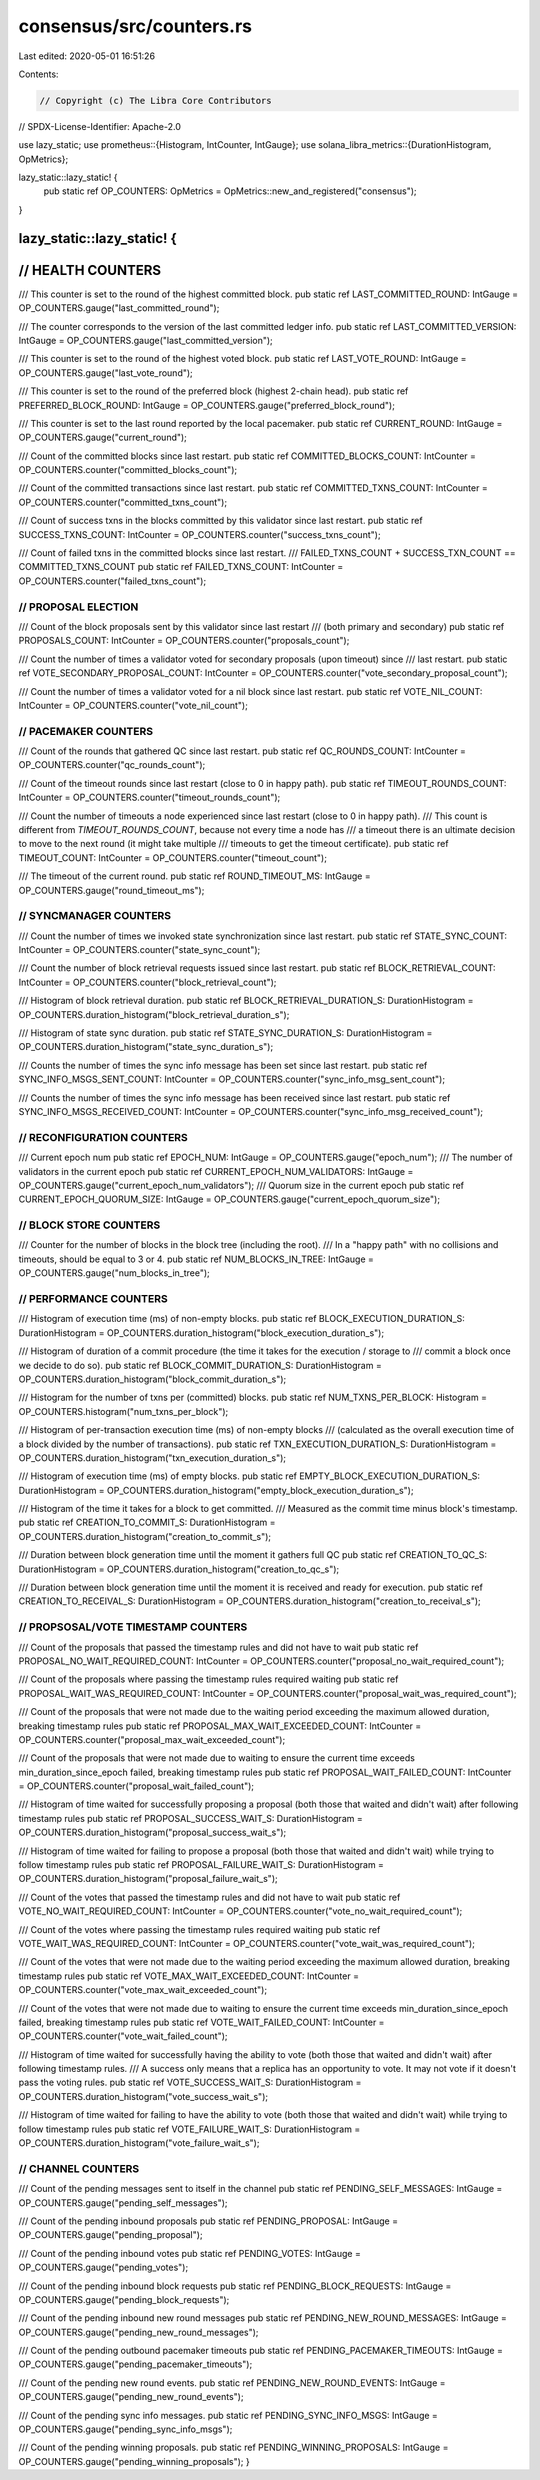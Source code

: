 consensus/src/counters.rs
=========================

Last edited: 2020-05-01 16:51:26

Contents:

.. code-block:: rs

    // Copyright (c) The Libra Core Contributors
// SPDX-License-Identifier: Apache-2.0

use lazy_static;
use prometheus::{Histogram, IntCounter, IntGauge};
use solana_libra_metrics::{DurationHistogram, OpMetrics};

lazy_static::lazy_static! {
    pub static ref OP_COUNTERS: OpMetrics = OpMetrics::new_and_registered("consensus");
}

lazy_static::lazy_static! {
//////////////////////
// HEALTH COUNTERS
//////////////////////
/// This counter is set to the round of the highest committed block.
pub static ref LAST_COMMITTED_ROUND: IntGauge = OP_COUNTERS.gauge("last_committed_round");

/// The counter corresponds to the version of the last committed ledger info.
pub static ref LAST_COMMITTED_VERSION: IntGauge = OP_COUNTERS.gauge("last_committed_version");

/// This counter is set to the round of the highest voted block.
pub static ref LAST_VOTE_ROUND: IntGauge = OP_COUNTERS.gauge("last_vote_round");

/// This counter is set to the round of the preferred block (highest 2-chain head).
pub static ref PREFERRED_BLOCK_ROUND: IntGauge = OP_COUNTERS.gauge("preferred_block_round");

/// This counter is set to the last round reported by the local pacemaker.
pub static ref CURRENT_ROUND: IntGauge = OP_COUNTERS.gauge("current_round");

/// Count of the committed blocks since last restart.
pub static ref COMMITTED_BLOCKS_COUNT: IntCounter = OP_COUNTERS.counter("committed_blocks_count");

/// Count of the committed transactions since last restart.
pub static ref COMMITTED_TXNS_COUNT: IntCounter = OP_COUNTERS.counter("committed_txns_count");

/// Count of success txns in the blocks committed by this validator since last restart.
pub static ref SUCCESS_TXNS_COUNT: IntCounter = OP_COUNTERS.counter("success_txns_count");

/// Count of failed txns in the committed blocks since last restart.
/// FAILED_TXNS_COUNT + SUCCESS_TXN_COUNT == COMMITTED_TXNS_COUNT
pub static ref FAILED_TXNS_COUNT: IntCounter = OP_COUNTERS.counter("failed_txns_count");

//////////////////////
// PROPOSAL ELECTION
//////////////////////

/// Count of the block proposals sent by this validator since last restart
/// (both primary and secondary)
pub static ref PROPOSALS_COUNT: IntCounter = OP_COUNTERS.counter("proposals_count");

/// Count the number of times a validator voted for secondary proposals (upon timeout) since
/// last restart.
pub static ref VOTE_SECONDARY_PROPOSAL_COUNT: IntCounter = OP_COUNTERS.counter("vote_secondary_proposal_count");

/// Count the number of times a validator voted for a nil block since last restart.
pub static ref VOTE_NIL_COUNT: IntCounter = OP_COUNTERS.counter("vote_nil_count");

//////////////////////
// PACEMAKER COUNTERS
//////////////////////
/// Count of the rounds that gathered QC since last restart.
pub static ref QC_ROUNDS_COUNT: IntCounter = OP_COUNTERS.counter("qc_rounds_count");

/// Count of the timeout rounds since last restart (close to 0 in happy path).
pub static ref TIMEOUT_ROUNDS_COUNT: IntCounter = OP_COUNTERS.counter("timeout_rounds_count");

/// Count the number of timeouts a node experienced since last restart (close to 0 in happy path).
/// This count is different from `TIMEOUT_ROUNDS_COUNT`, because not every time a node has
/// a timeout there is an ultimate decision to move to the next round (it might take multiple
/// timeouts to get the timeout certificate).
pub static ref TIMEOUT_COUNT: IntCounter = OP_COUNTERS.counter("timeout_count");

/// The timeout of the current round.
pub static ref ROUND_TIMEOUT_MS: IntGauge = OP_COUNTERS.gauge("round_timeout_ms");

////////////////////////
// SYNCMANAGER COUNTERS
////////////////////////
/// Count the number of times we invoked state synchronization since last restart.
pub static ref STATE_SYNC_COUNT: IntCounter = OP_COUNTERS.counter("state_sync_count");

/// Count the number of block retrieval requests issued since last restart.
pub static ref BLOCK_RETRIEVAL_COUNT: IntCounter = OP_COUNTERS.counter("block_retrieval_count");

/// Histogram of block retrieval duration.
pub static ref BLOCK_RETRIEVAL_DURATION_S: DurationHistogram = OP_COUNTERS.duration_histogram("block_retrieval_duration_s");

/// Histogram of state sync duration.
pub static ref STATE_SYNC_DURATION_S: DurationHistogram = OP_COUNTERS.duration_histogram("state_sync_duration_s");

/// Counts the number of times the sync info message has been set since last restart.
pub static ref SYNC_INFO_MSGS_SENT_COUNT: IntCounter = OP_COUNTERS.counter("sync_info_msg_sent_count");

/// Counts the number of times the sync info message has been received since last restart.
pub static ref SYNC_INFO_MSGS_RECEIVED_COUNT: IntCounter = OP_COUNTERS.counter("sync_info_msg_received_count");

//////////////////////
// RECONFIGURATION COUNTERS
//////////////////////
/// Current epoch num
pub static ref EPOCH_NUM: IntGauge = OP_COUNTERS.gauge("epoch_num");
/// The number of validators in the current epoch
pub static ref CURRENT_EPOCH_NUM_VALIDATORS: IntGauge = OP_COUNTERS.gauge("current_epoch_num_validators");
/// Quorum size in the current epoch
pub static ref CURRENT_EPOCH_QUORUM_SIZE: IntGauge = OP_COUNTERS.gauge("current_epoch_quorum_size");


//////////////////////
// BLOCK STORE COUNTERS
//////////////////////
/// Counter for the number of blocks in the block tree (including the root).
/// In a "happy path" with no collisions and timeouts, should be equal to 3 or 4.
pub static ref NUM_BLOCKS_IN_TREE: IntGauge = OP_COUNTERS.gauge("num_blocks_in_tree");

//////////////////////
// PERFORMANCE COUNTERS
//////////////////////
/// Histogram of execution time (ms) of non-empty blocks.
pub static ref BLOCK_EXECUTION_DURATION_S: DurationHistogram = OP_COUNTERS.duration_histogram("block_execution_duration_s");

/// Histogram of duration of a commit procedure (the time it takes for the execution / storage to
/// commit a block once we decide to do so).
pub static ref BLOCK_COMMIT_DURATION_S: DurationHistogram = OP_COUNTERS.duration_histogram("block_commit_duration_s");

/// Histogram for the number of txns per (committed) blocks.
pub static ref NUM_TXNS_PER_BLOCK: Histogram = OP_COUNTERS.histogram("num_txns_per_block");

/// Histogram of per-transaction execution time (ms) of non-empty blocks
/// (calculated as the overall execution time of a block divided by the number of transactions).
pub static ref TXN_EXECUTION_DURATION_S: DurationHistogram = OP_COUNTERS.duration_histogram("txn_execution_duration_s");

/// Histogram of execution time (ms) of empty blocks.
pub static ref EMPTY_BLOCK_EXECUTION_DURATION_S: DurationHistogram = OP_COUNTERS.duration_histogram("empty_block_execution_duration_s");

/// Histogram of the time it takes for a block to get committed.
/// Measured as the commit time minus block's timestamp.
pub static ref CREATION_TO_COMMIT_S: DurationHistogram = OP_COUNTERS.duration_histogram("creation_to_commit_s");

/// Duration between block generation time until the moment it gathers full QC
pub static ref CREATION_TO_QC_S: DurationHistogram = OP_COUNTERS.duration_histogram("creation_to_qc_s");

/// Duration between block generation time until the moment it is received and ready for execution.
pub static ref CREATION_TO_RECEIVAL_S: DurationHistogram = OP_COUNTERS.duration_histogram("creation_to_receival_s");

////////////////////////////////////
// PROPSOSAL/VOTE TIMESTAMP COUNTERS
////////////////////////////////////
/// Count of the proposals that passed the timestamp rules and did not have to wait
pub static ref PROPOSAL_NO_WAIT_REQUIRED_COUNT: IntCounter = OP_COUNTERS.counter("proposal_no_wait_required_count");

/// Count of the proposals where passing the timestamp rules required waiting
pub static ref PROPOSAL_WAIT_WAS_REQUIRED_COUNT: IntCounter = OP_COUNTERS.counter("proposal_wait_was_required_count");

/// Count of the proposals that were not made due to the waiting period exceeding the maximum allowed duration, breaking timestamp rules
pub static ref PROPOSAL_MAX_WAIT_EXCEEDED_COUNT: IntCounter = OP_COUNTERS.counter("proposal_max_wait_exceeded_count");

/// Count of the proposals that were not made due to waiting to ensure the current time exceeds min_duration_since_epoch failed, breaking timestamp rules
pub static ref PROPOSAL_WAIT_FAILED_COUNT: IntCounter = OP_COUNTERS.counter("proposal_wait_failed_count");

/// Histogram of time waited for successfully proposing a proposal (both those that waited and didn't wait) after following timestamp rules
pub static ref PROPOSAL_SUCCESS_WAIT_S: DurationHistogram = OP_COUNTERS.duration_histogram("proposal_success_wait_s");

/// Histogram of time waited for failing to propose a proposal (both those that waited and didn't wait) while trying to follow timestamp rules
pub static ref PROPOSAL_FAILURE_WAIT_S: DurationHistogram = OP_COUNTERS.duration_histogram("proposal_failure_wait_s");

/// Count of the votes that passed the timestamp rules and did not have to wait
pub static ref VOTE_NO_WAIT_REQUIRED_COUNT: IntCounter = OP_COUNTERS.counter("vote_no_wait_required_count");

/// Count of the votes where passing the timestamp rules required waiting
pub static ref VOTE_WAIT_WAS_REQUIRED_COUNT: IntCounter = OP_COUNTERS.counter("vote_wait_was_required_count");

/// Count of the votes that were not made due to the waiting period exceeding the maximum allowed duration, breaking timestamp rules
pub static ref VOTE_MAX_WAIT_EXCEEDED_COUNT: IntCounter = OP_COUNTERS.counter("vote_max_wait_exceeded_count");

/// Count of the votes that were not made due to waiting to ensure the current time exceeds min_duration_since_epoch failed, breaking timestamp rules
pub static ref VOTE_WAIT_FAILED_COUNT: IntCounter = OP_COUNTERS.counter("vote_wait_failed_count");

/// Histogram of time waited for successfully having the ability to vote (both those that waited and didn't wait) after following timestamp rules.
/// A success only means that a replica has an opportunity to vote.  It may not vote if it doesn't pass the voting rules.
pub static ref VOTE_SUCCESS_WAIT_S: DurationHistogram = OP_COUNTERS.duration_histogram("vote_success_wait_s");

/// Histogram of time waited for failing to have the ability to vote (both those that waited and didn't wait) while trying to follow timestamp rules
pub static ref VOTE_FAILURE_WAIT_S: DurationHistogram = OP_COUNTERS.duration_histogram("vote_failure_wait_s");

///////////////////
// CHANNEL COUNTERS
///////////////////
/// Count of the pending messages sent to itself in the channel
pub static ref PENDING_SELF_MESSAGES: IntGauge = OP_COUNTERS.gauge("pending_self_messages");

/// Count of the pending inbound proposals
pub static ref PENDING_PROPOSAL: IntGauge = OP_COUNTERS.gauge("pending_proposal");

/// Count of the pending inbound votes
pub static ref PENDING_VOTES: IntGauge = OP_COUNTERS.gauge("pending_votes");

/// Count of the pending inbound block requests
pub static ref PENDING_BLOCK_REQUESTS: IntGauge = OP_COUNTERS.gauge("pending_block_requests");

/// Count of the pending inbound new round messages
pub static ref PENDING_NEW_ROUND_MESSAGES: IntGauge = OP_COUNTERS.gauge("pending_new_round_messages");

/// Count of the pending outbound pacemaker timeouts
pub static ref PENDING_PACEMAKER_TIMEOUTS: IntGauge = OP_COUNTERS.gauge("pending_pacemaker_timeouts");

/// Count of the pending new round events.
pub static ref PENDING_NEW_ROUND_EVENTS: IntGauge = OP_COUNTERS.gauge("pending_new_round_events");

/// Count of the pending sync info messages.
pub static ref PENDING_SYNC_INFO_MSGS: IntGauge = OP_COUNTERS.gauge("pending_sync_info_msgs");

/// Count of the pending winning proposals.
pub static ref PENDING_WINNING_PROPOSALS: IntGauge = OP_COUNTERS.gauge("pending_winning_proposals");
}



